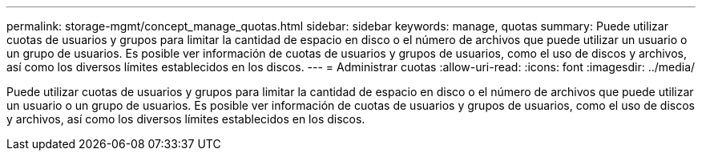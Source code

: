 ---
permalink: storage-mgmt/concept_manage_quotas.html 
sidebar: sidebar 
keywords: manage, quotas 
summary: Puede utilizar cuotas de usuarios y grupos para limitar la cantidad de espacio en disco o el número de archivos que puede utilizar un usuario o un grupo de usuarios. Es posible ver información de cuotas de usuarios y grupos de usuarios, como el uso de discos y archivos, así como los diversos límites establecidos en los discos. 
---
= Administrar cuotas
:allow-uri-read: 
:icons: font
:imagesdir: ../media/


[role="lead"]
Puede utilizar cuotas de usuarios y grupos para limitar la cantidad de espacio en disco o el número de archivos que puede utilizar un usuario o un grupo de usuarios. Es posible ver información de cuotas de usuarios y grupos de usuarios, como el uso de discos y archivos, así como los diversos límites establecidos en los discos.
